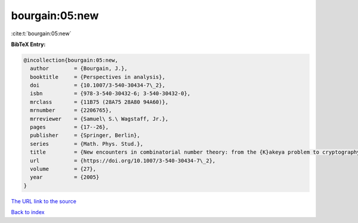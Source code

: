 bourgain:05:new
===============

:cite:t:`bourgain:05:new`

**BibTeX Entry:**

.. code-block:: bibtex

   @incollection{bourgain:05:new,
     author        = {Bourgain, J.},
     booktitle     = {Perspectives in analysis},
     doi           = {10.1007/3-540-30434-7\_2},
     isbn          = {978-3-540-30432-6; 3-540-30432-0},
     mrclass       = {11B75 (28A75 28A80 94A60)},
     mrnumber      = {2206765},
     mrreviewer    = {Samuel\ S.\ Wagstaff, Jr.},
     pages         = {17--26},
     publisher     = {Springer, Berlin},
     series        = {Math. Phys. Stud.},
     title         = {New encounters in combinatorial number theory: from the {K}akeya problem to cryptography},
     url           = {https://doi.org/10.1007/3-540-30434-7\_2},
     volume        = {27},
     year          = {2005}
   }
`The URL link to the source <https://doi.org/10.1007/3-540-30434-7\_2>`_


`Back to index <../By-Cite-Keys.html>`_
